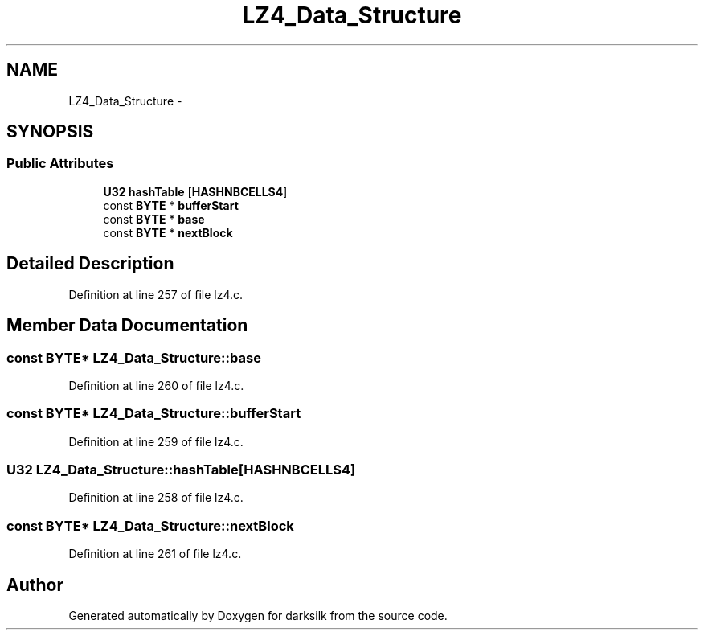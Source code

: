 .TH "LZ4_Data_Structure" 3 "Wed Feb 10 2016" "Version 1.0.0.0" "darksilk" \" -*- nroff -*-
.ad l
.nh
.SH NAME
LZ4_Data_Structure \- 
.SH SYNOPSIS
.br
.PP
.SS "Public Attributes"

.in +1c
.ti -1c
.RI "\fBU32\fP \fBhashTable\fP [\fBHASHNBCELLS4\fP]"
.br
.ti -1c
.RI "const \fBBYTE\fP * \fBbufferStart\fP"
.br
.ti -1c
.RI "const \fBBYTE\fP * \fBbase\fP"
.br
.ti -1c
.RI "const \fBBYTE\fP * \fBnextBlock\fP"
.br
.in -1c
.SH "Detailed Description"
.PP 
Definition at line 257 of file lz4\&.c\&.
.SH "Member Data Documentation"
.PP 
.SS "const \fBBYTE\fP* LZ4_Data_Structure::base"

.PP
Definition at line 260 of file lz4\&.c\&.
.SS "const \fBBYTE\fP* LZ4_Data_Structure::bufferStart"

.PP
Definition at line 259 of file lz4\&.c\&.
.SS "\fBU32\fP LZ4_Data_Structure::hashTable[\fBHASHNBCELLS4\fP]"

.PP
Definition at line 258 of file lz4\&.c\&.
.SS "const \fBBYTE\fP* LZ4_Data_Structure::nextBlock"

.PP
Definition at line 261 of file lz4\&.c\&.

.SH "Author"
.PP 
Generated automatically by Doxygen for darksilk from the source code\&.
